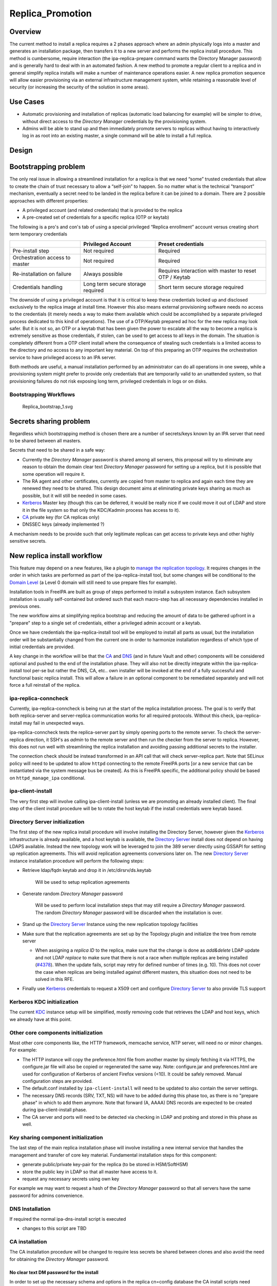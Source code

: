 Replica_Promotion
=================

Overview
--------

The current method to install a replica requires a 2 phases approach
where an admin physically logs into a master and generates an
installation package, then transfers it to a new server and performs the
replica install procedure. This method is cumbersome, require
interaction (the ipa-replica-prepare command wants the Directory Manager
password) and is generally hard to deal with in an automated fashion. A
new method to promote a regular client to a replica and in general
simplify replica installs will make a number of maintenance operations
easier. A new replica promotion sequence will allow easier provisioning
via an external infrastructure management system, while retaining a
reasonable level of security (or increasing the security of the solution
in some areas).



Use Cases
---------

-  Automatic provisioning and installation of replicas (automatic load
   balancing for example) will be simpler to drive, without direct
   access to the *Directory Manager* credentials by the provisioning
   system.
-  Admins will be able to stand up and then immediately promote servers
   to replicas without having to interactively log in as root into an
   existing master, a single command will be able to install a full
   replica.

Design
------



Bootstrapping problem
----------------------------------------------------------------------------------------------

The only real issue in allowing a streamlined installation for a replica
is that we need “some” trusted credentials that allow to create the
chain of trust necessary to allow a “self-join” to happen. So no matter
what is the technical "transport” mechanism, eventually a secret need to
be landed in the replica before it can be joined to a domain. There are
2 possible approaches with different properties:

-  A privileged account (and related credentials) that is provided to
   the replica
-  A pre-created set of credentials for a specific replica (OTP or
   keytab)

The following is a pro's and con's tab of using a special privileged
“Replica enrollment” account versus creating short term temporary
credentials

+----------------------+----------------------+----------------------+
|                      | Privileged Account   | Preset credentials   |
+======================+======================+======================+
| Pre-install step     | Not required         | Required             |
+----------------------+----------------------+----------------------+
| Orchestration access | Not required         | Required             |
| to master            |                      |                      |
+----------------------+----------------------+----------------------+
| Re-installation on   | Always possible      | Requires interaction |
| failure              |                      | with master to reset |
|                      |                      | OTP / Keytab         |
+----------------------+----------------------+----------------------+
| Credentials handling | Long term secure     | Short term secure    |
|                      | storage required     | storage required     |
+----------------------+----------------------+----------------------+

The downside of using a privileged account is that it is critical to
keep these credentials locked up and disclosed exclusively to the
replica image at install time. However this also means external
provisioning software needs no access to the credentials (it merely
needs a way to make them available which could be accomplished by a
separate privileged process dedicated to this kind of operations). The
use of a OTP/Keytab prepared ad hoc for the new replica may look safer.
But it is not so, an OTP or a keytab that has been given the power to
escalate all the way to become a replica is extremely sensitive as those
credentials, if stolen, can be used to get access to all keys in the
domain. The situation is completely different from a OTP client install
where the consequence of stealing such credentials is a limited access
to the directory and no access to any important key material. On top of
this preparing an OTP requires the orchestration service to have
privileged access to an IPA server.

Both methods are useful, a manual installation performed by an
administrator can do all operations in one sweep, while a provisioning
system might prefer to provide only credentials that are temporarily
valid to an unattended system, so that provisioning failures do not risk
exposing long term, privileged credentials in logs or on disks.



Bootstrapping Workflows
^^^^^^^^^^^^^^^^^^^^^^^

.. figure:: Replica_bootstrap_1.svg
   :alt: Replica_bootstrap_1.svg

   Replica_bootstrap_1.svg



Secrets sharing problem
----------------------------------------------------------------------------------------------

Regardless which bootstrapping method is chosen there are a number of
secrets/keys known by an IPA server that need to be shared between all
masters.

Secrets that need to be shared in a safe way:

-  Currently the *Directory Manager* password is shared among all
   servers, this proposal will try to eliminate any reason to obtain the
   domain clear text *Directory Manager* password for setting up a
   replica, but it is possible that some operation will require it.
-  The RA agent and other certificates, currently are copied from master
   to replica and again each time they are renewed they need to be
   shared. This design document aims at eliminating private keys sharing
   as much as possible, but it will still be needed in some cases.
-  `Kerberos <Kerberos>`__ Master key (though this can be deferred, it
   would be really nice if we could move it out of LDAP and store it in
   the file system so that only the KDC/Kadmin process has access to
   it).
-  `CA <PKI>`__ private key (for CA replicas only)
-  DNSSEC keys (already implemented ?)

A mechanism needs to be provide such that only legitimate replicas can
get access to private keys and other highly sensitive secrets.



New replica install workflow
----------------------------------------------------------------------------------------------

This feature may depend on a new features, like a plugin to `manage the
replication topology <V4/Manage_replication_topology>`__. It requires
changes in the order in which tasks are performed as part of the
ipa-replica-install tool, but some changes will be conditional to the
`Domain Level <V4/Domain_Levels>`__ (a Level 0 domain will still need to
use prepare files for example).

Installation tools in FreeIPA are built as group of steps performed to
install a subsystem instance. Each subsystem installation is usually
self-contained but ordered such that each macro-step has all necessary
dependencies installed in previous ones.

The new workflow aims at simplifying replica bootstrap and reducing the
amount of data to be gathered upfront in a "prepare" step to a single
set of credentials, either a privileged admin account or a keytab.

Once we have credentials the ipa-replica-install tool will be employed
to install all parts as usual, but the installation order will be
substantially changed from the current one in order to harmonize
installation regardless of which type of initial credentials are
provided.

A key change in the workflow will be that the `CA <PKI>`__ and
`DNS <DNS>`__ (and in future Vault and other) components will be
considered optional and pushed to the end of the installation phase.
They will also not be directly integrate within the ipa-replica-install
tool per-se but rather the DNS, CA, etc.. own installer will be invoked
at the end of a fully successful and functional basic replica install.
This will allow a failure in an optional component to be remediated
separately and will not force a full reinstall of the replica.



ipa-replica-conncheck
^^^^^^^^^^^^^^^^^^^^^

Currently, ipa-replica-conncheck is being run at the start of the
replica installation process. The goal is to verify that both
replica-server and server-replica communication works for all required
protocols. Without this check, ipa-replica-install may fail in
unexpected ways.

ipa-replica-conncheck tests the replica-server part by simply opening
ports to the remote server. To check the server-replica direction, it
SSH's as *admin* to the remote server and then run the checker from the
server to replica. However, this does not run well with streamlining the
replica installation and avoiding passing additional secrets to the
installer.

The connection check should be instead transformed in an API call that
will check server-replica part. Note that SELinux policy will need to be
updated to allow ``httpd`` connecting to the remote FreeIPA ports [or a
new service that can be instantiated via the system message bus be
created]. As this is FreeIPA specific, the additional policy should be
based on ``httpd_manage_ipa`` conditional.



ipa-client-install
^^^^^^^^^^^^^^^^^^

The very first step will involve calling ipa-client-install (unless we
are promoting an already installed client). The final step of the client
install procedure will be to rotate the host keytab if the install
credentials were keytab based.



Directory Server initialization
^^^^^^^^^^^^^^^^^^^^^^^^^^^^^^^

The first step of the new replica install procedure will involve
installing the Directory Server, however given the
`Kerberos <Kerberos>`__ infrastructure is already available, and a host
keytab is available, the `Directory Server <Directory_Server>`__ install
does not depend on having LDAPS available. Instead the new topology work
will be leveraged to join the 389 server directly using GSSAPI for
setting up replication agreements. This will avoid replication
agreements conversions later on. The new `Directory
Server <Directory_Server>`__ instance installation procedure will
perform the following steps:

-  Retrieve ldap/fqdn keytab and drop it in /etc/dirsrv/ds.keytab

      Will be used to setup replication agreements

-  Generate random *Directory Manager* password

      Will be used to perform local installation steps that may still
      require a *Directory Manager* password. The random *Directory
      Manager* password will be discarded when the installation is over.

-  Stand up the `Directory Server <Directory_Server>`__ Instance using
   the new replication topology facilities
-  Make sure that the replication agreements are set up by the Topology
   plugin and initialize the tree from remote server

   -  When assigning a *replica ID* to the replica, make sure that the
      change is done as *add&delete* LDAP update and not LDAP *replace*
      to make sure that there is not a race when multiple replicas are
      being installed
      (`#4378 <https://fedorahosted.org/freeipa/ticket/4378>`__). When
      the update fails, script may retry for defined number of times
      (e.g. 10). This does not cover the case when replicas are being
      installed against different masters, this situation does not need
      to be solved in this RFE.

-  Finally use `Kerberos <Kerberos>`__ credentials to request a X509
   cert and configure `Directory Server <Directory_Server>`__ to also
   provide TLS support



Kerberos KDC initialization
^^^^^^^^^^^^^^^^^^^^^^^^^^^

The current `KDC <Kerberos>`__ instance setup will be simplified, mostly
removing code that retrieves the LDAP and host keys, which we already
have at this point.



Other core components initialization
^^^^^^^^^^^^^^^^^^^^^^^^^^^^^^^^^^^^

Most other core components like, the HTTP framework, memcache service,
NTP server, will need no or minor changes. For example:

-  The HTTP instance will copy the preference.html file from another
   master by simply fetching it via HTTPS, the configure.jar file will
   also be copied or regenerated the same way. Note: configure.jar and
   preferences.html are used for configuration of Kerberos of ancient
   Firefox versions (<10). It could be safely removed. Manual
   configuration steps are provided.
-  The default.conf installed by ``ipa-client-install`` will need to be
   updated to also contain the server settings.
-  The necessary DNS records (SRV, TXT, NS) will have to be added during
   this phase too, as there is no "prepare phase" in which to add them
   anymore. Note that forward (A, AAAA) DNS records are expected to be
   created during ipa-client-install phase.
-  The CA server and ports will need to be detected via checking in LDAP
   and probing and stored in this phase as well.



Key sharing component initialization
^^^^^^^^^^^^^^^^^^^^^^^^^^^^^^^^^^^^

The last step of the main replica installation phase will involve
installing a new internal service that handles the management and
transfer of core key material. Fundamental installation steps for this
component:

-  generate public/private key-pair for the replica (to be stored in
   HSM/SoftHSM)
-  store the public key in LDAP so that all master have access to it.
-  request any necessary secrets using own key

For example we may want to request a hash of the *Directory Manager*
password so that all servers have the same password for admins
convenience.



DNS Installation
^^^^^^^^^^^^^^^^

If required the normal ipa-dns-install script is executed

-  changes to this script are TBD



CA installation
^^^^^^^^^^^^^^^

The CA installation procedure will be changed to require less secrets be
shared between clones and also avoid the need for obtaining the
*Directory Manager* password.



No clear text DM password for the install
'''''''''''''''''''''''''''''''''''''''''

In order to set up the necessary schema and options in the replica
cn=config database the CA install scripts need access as the Directory
Manager. Most of this process is not done as the root user but rather as
the pkiuser after the tomcat VM has been bootstrapped. Options to avoid
obtaining the real *Directory Manager* password for the `Directory
Server <Directory_Server>`__ instillation step:

-  Enhance `Directory Server <Directory_Server>`__ to be able to map
   no-root users to the *Directory Manager*, in order to use LDAPI from
   the pkiuser
-  Allow multiple *Directory Manager* password and generate a new random
   one
-  Save the real password hash and temporarily replace with a new random
   one
-  Externalize configuration servlet into a standalone tool that can be
   run as root (LDAPI)

Temporarily replacing the *Directory Manager* password with a random one
at CA install time is a bit hackish, but can be done todaywithout any
changes to `Directory Server <Directory_Server>`__ or `CS <PKI>`__.



Multiple Admin users
''''''''''''''''''''

The ipa install scripts will create a new `CS <PKI>`__ Admin (Security
Domain User) user for each CA replica, will assign this user a random
password and add the user to the `CS <PKI>`__ Admins group. This will
avoid the current practice of assigning the *Directory Manager* password
as the Admin user password and having to share it with the clone in
order for the clone to obtain an installation token. In future we may
need to store the admin user password into the key service process, but
for now we can simply destroy the password at the end of the install
procedure as the admin user is not used for now. (It may be needed in
future to allow the creation of subCAs, but we can generate a new secret
on updates if needed).



Certificates and public key wrapping
''''''''''''''''''''''''''''''''''''

Given secrets will be transferred via the privileged key service, there
will be no need to use the *Directory Manager* password to wrap the p12
file containing the CA and other certs.



CA Certificates
'''''''''''''''

Currently most of the internal certificates (and their keys) used by the
CA are copied to replicas. This is not strictly necessary and from an
auditing/security point of view it may even be desirable to avoid.
Keeping keys private to replicas also makes it much easier to renew
expiring certificates and avoid the need to transfer certificates around
every time one is renewed, each replica is responsible for its own on
its own schedule.

The following certificates will be generated on each replica:

-  **Subsystem certificate**: this certificate is used for internal CA
   communications and there can be one per replica
-  **Audit certificate**: the audit certificate is used to sign the
   audit log, having a certificate per replica will insure the auditors
   can verify which replica generated each auditable event, improving
   the auditability of the CA.
-  **Server certificate**: this is already per server today, no changes
-  **RA Agent Certificate**: A new agent user will be created on each
   replica, added to the RAs group, and a new certificate per replica
   will be created
-  **OCSP certificate**: some more research needs to be done, but it
   appears that multiple OCSP certificates can coexist. This certificate
   is optional (necessary only when the CRL/OCSP role is transferred) so
   this cert will be generated only when needed and not copied over from
   the initial CA

Certificates/keys that still need to be transferred to replicas:

-  **CA signing key**: in order to be the same CA all replicas need a
   copy of the CA key
-  **KRA certificates**: The storage certificate must be shared between
   KRA/Vault servers so that all servers can encrypt/decrypt the
   storage. The transport key certificate could be generate per replica
   but that would make clients more complex as they would need to know
   which one to use for each replica making load-balancing and fallback
   clients much harder.



Sharing Secrets Securely
----------------------------------------------------------------------------------------------

Requirements:

-  All secrets must be encrypted so that only the target replica can get
   access to them. The most straightforward way to achieve that is to
   use public key crypto and a replica's public key to wrap a package
   containing secrets to be shared.
-  Replicas must be able to get a secret on demand.

Examples:

-  A replica is promoted to be a `DNS <DNS>`__ server (needs access to
   the master DNSKEY for the first time)
-  A replica is promoted to be a `CA <PKI>`__ server (needs access to CA
   private key)
-  A replica is promoted to be a Vault server (needs KRA storage and
   transport keys)



Secrets Sharing Service (Custodia)
^^^^^^^^^^^^^^^^^^^^^^^^^^^^^^^^^^

A Custodia service is needed to handle encryption/decryption and
delivery on both the sending side and the receiving side; this service
is the only component that have access to the replica's own private
keys/secrets. (this might also be based on softHSM work already done).

An authenticated communication mechanism between a remote replica and
the Custodia service is required. There are two options:

-  A request using a specific principal using a GSSAPI channel
-  A request package, signed by the remote replica private key [this may
   be preferable given everything else in the mechanism also uses
   public-key crypto]

A good solution is to actually use both:

-  one to secure/authenticate the transport layer between servers
-  the other to secure and add an additional authorization level to the
   exchange



Transport mechanisms
^^^^^^^^^^^^^^^^^^^^

Requirements:

-  authentication and access control
-  do not expose the Custodia service directly to the network

External
''''''''

-  HTTP API.

The API is exposed via mod_proxy which takes care of Negotiate
authentication for additional access control and forwards requests to a
local Custodia process listening on a Unix Socket.

Internal
''''''''

The Custodia daemon will listen for HTTP requests on a local Unix
Socket. Requests will be partially authenticated by the frontend
mod_proxy process, and all communication will depend on additional
signature verification on each request. The verification will be done
via public key published in IPA's LDAP server and retrieved based on the
Kerberos Principal used to authenticate to the apache server.



Exchange Flow
^^^^^^^^^^^^^

#. Requesting replica prepares a request package and signs it with the
   private key.
   The package is a JOSE object, signed by the client and encrypted to
   the server's public key. The payload is a JWT Claims Set with the
   following claims

   -  A timestamp to prevent replay attacks ("exp" claim)
   -  The name of the key being requested ("sub" claim)

#. Authenticate to other master using host keytab and send package. The
   key being sought determines the request path (see `#Handlers (reading
   and writing keys) <#Handlers_(reading_and_writing_keys)>`__ for
   details).
#. The receiver checks credentials and passes the package to the
   privileged key service

   -  The credentials must be of a principal in the master's group

#. The privileged key service gathers the requested data and creates a
   reply package
   The package is a JOSE object that includes:

   -  A timestamp
   -  The requested key material

#. The package is encrypted with the replica public key and sent back
#. The replica decrypts and verifies the package and store the keys in
   the local (soft)HSM or where appropriate, based on the secret type.

.. figure:: Replica_KISS_1.svg
   :alt: Replica_KISS_1.svg

   Replica_KISS_1.svg



LDAP DIT Layout
^^^^^^^^^^^^^^^

Two objects for each for each IPA Server: one signing key, and one
encryption key.

::

   dn: cn={sig,enc}/{fqdn},cn=custodia,cn=ipa,cn=etc,dc=ipa,dc=local
   objectClass: nsContainer
   objectClass: ipaKeyPolicy
   objectClass: ipaPublicKeyObject
   objectClass: groupOfPrincipals
   objectClass: top
   cn: {sig,enc}/rhel76-1.ipa.local
   ipaKeyUsage: {digitalSignature,dataEncipherment}
   memberPrincipal: host/{fqdn}@{realm}
   ipaPublicKey:: <DER encoded SubjectPublicKeyInfo>



Handlers (reading and writing keys)
^^^^^^^^^^^^^^^^^^^^^^^^^^^^^^^^^^^

In the original implementation the ``ipa-custodia`` server and Custodia
client code ran as root and was not properly confined by SELinux (see
`Ticket 6888 <https://pagure.io/freeipa/issue/6888>`__). As of FreeIPA
4.8.0, server and client key database handlers are run as separate
processes, as a non-root user where possible, and the ``DAC_OVERRIDE``
capability is no longer required for either the main process or the
handler processes.

+-----------------+-----------------+-----------------+-------------+
| Request path    | Handler         | Purpose         | Run as      |
| (/ipa/keys/...) | (/usr/lib/ip    |                 |             |
|                 | a/custodia/...) |                 |             |
+=================+=================+=================+=============+
| dm/DMHash       | ipa-            | Directory       | root        |
|                 | custodia-dmldap | Manager         |             |
|                 |                 | password        |             |
+-----------------+-----------------+-----------------+-------------+
| ca/{nickname}   | ipa-cust        | CA, OCSP,       | **pkiuser** |
|                 | odia-pki-tomcat | subsystem,      |             |
|                 |                 | audit and KRA   |             |
|                 |                 | keys            |             |
+-----------------+-----------------+-----------------+-------------+
| ca_wrappe       | i               | Lightweight CA  | **pkiuser** |
| d/{nickname}\ * | pa-custodia-pki | (sub-CA) key    |             |
| *[/{alg-oid}]** | -tomcat-wrapped | replication     |             |
+-----------------+-----------------+-----------------+-------------+
| ra/ipaCert      | ipa-cu          | IPA RA agent    | root        |
|                 | stodia-ra-agent | key             |             |
+-----------------+-----------------+-----------------+-------------+

The optional **{alg-oid}** parameter for Lightweight CA signing keys
requests the specified encryption algorithm be used. This was
implemented as part of `Ticket 8020 - Support AES in Lightweight CA key
replication <https://pagure.io/freeipa/issue/8020>`__. This "parameters
as additional path components" facility is available to all handlers,
but only ``ca_wrapped`` uses it (as of September 2019).

Upgrades
----------------------------------------------------------------------------------------------

To make sure that upgraded replicas can be used as the source servers
for spawning replicas, all necessary infrastructure will need to be
prepared during the upgrade phase, including replica private/public key
generation.



Backward Compatibility
----------------------------------------------------------------------------------------------

Backport candidates for better compatibility with older FreeIPA or
`Directory Server <Directory_Server>`__ versions:

-  `#47667: Allow nsDS5ReplicaBindDN to be a group
   DN <https://fedorahosted.org/389/ticket/47667>`__



Feature Management
------------------

There are no new UI or CLI features associated with replica promotion or
management of Custodia keys or secrets. The replica installation user
experience is simplified compared to the old procedure (i.e.
``ipa-replica-prepare`` is not needed, nor is the replica-file option).



How to Test
-----------

Prerequisites
----------------------------------------------------------------------------------------------

Two machines that will become IPA masters.

Testing
----------------------------------------------------------------------------------------------

1. Install a first IPA server - or - upgrade an existing one to the bits
including this feature and raise the domain level to 1.

For better coverage install the DNS server and KRA servers too.

2. Join the future replica as an ipa client with the normal
ipa-client-install command

2.b(optional) kinit as admin and check everything works fine

3. Run ipa-replica-install for better coverage feel free to pass in
--setup-dns --setup-ca --setup-kra or any combination of these flags.

3.b(optional) kinit as a user, check the logs to verify it was
authenticated by the KDC running on the replica.

3.c(optional) turn off the initial master and verify every major
subsystem (KDC, DNS, CA, KRA) keeps working as expected.



Test Plan
---------

`Test plan is
here <http://www.freeipa.org/page/V4/Replica_Promotion/Test_plan>`__
